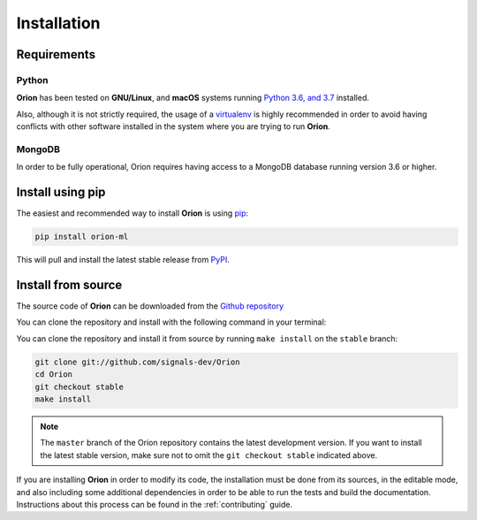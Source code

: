 .. _install:

.. highlight:: shell

Installation
============

Requirements
------------

Python
~~~~~~
**Orion** has been tested on **GNU/Linux**, and **macOS** systems running `Python 3.6, and 3.7`_ installed.

Also, although it is not strictly required, the usage of a `virtualenv`_ is highly recommended in
order to avoid having conflicts with other software installed in the system where you are trying to run **Orion**.

MongoDB
~~~~~~~

In order to be fully operational, Orion requires having access to a MongoDB database running version 3.6 or higher.

Install using pip
-----------------

The easiest and recommended way to install **Orion** is using `pip`_:

.. code-block:: console

    pip install orion-ml

This will pull and install the latest stable release from `PyPI`_.

Install from source
-------------------

The source code of **Orion** can be downloaded from the `Github repository`_

You can clone the repository and install with the following command in your terminal:

You can clone the repository and install it from source by running ``make install`` on the
``stable`` branch:

.. code-block:: console

    git clone git://github.com/signals-dev/Orion
    cd Orion
    git checkout stable
    make install

.. note:: The ``master`` branch of the Orion repository contains the latest development version. If you want to install the latest stable version, make sure not to omit the ``git checkout stable`` indicated above.

If you are installing **Orion** in order to modify its code, the installation must be done
from its sources, in the editable mode, and also including some additional dependencies in
order to be able to run the tests and build the documentation. Instructions about this process
can be found in the :ref:`contributing` guide.

.. _Python 3.6, and 3.7: https://docs.python-guide.org/starting/installation/
.. _virtualenv: https://virtualenv.pypa.io/en/latest/
.. _pip: https://pip.pypa.io
.. _PyPI: https://pypi.org/
.. _Github repository: https://github.com/signals-dev/Orion